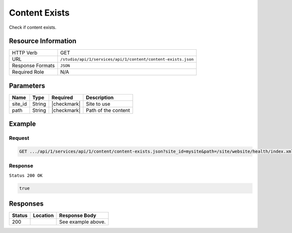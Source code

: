 .. _crafter-studio-api-content-content-exists:

==============
Content Exists
==============

Check if content exists.

--------------------
Resource Information
--------------------

+----------------------------+-------------------------------------------------------------------+
|| HTTP Verb                 || GET                                                              |
+----------------------------+-------------------------------------------------------------------+
|| URL                       || ``/studio/api/1/services/api/1/content/content-exists.json``     |
+----------------------------+-------------------------------------------------------------------+
|| Response Formats          || ``JSON``                                                         |
+----------------------------+-------------------------------------------------------------------+
|| Required Role             || N/A                                                              |
+----------------------------+-------------------------------------------------------------------+

----------
Parameters
----------

+---------------+-------------+---------------+--------------------------------------------------+
|| Name         || Type       || Required     || Description                                     |
+===============+=============+===============+==================================================+
|| site_id      || String     || |checkmark|  || Site to use                                     |
+---------------+-------------+---------------+--------------------------------------------------+
|| path         || String     || |checkmark|  || Path of the content                             |
+---------------+-------------+---------------+--------------------------------------------------+

-------
Example
-------

^^^^^^^
Request
^^^^^^^

.. code-block:: guess

    GET .../api/1/services/api/1/content/content-exists.json?site_id=mysite&path=/site/website/health/index.xml

^^^^^^^^
Response
^^^^^^^^

``Status 200 OK``

.. code-block:: json

    true


---------
Responses
---------

+---------+-------------------------------------------+---------------------------------------------------+
|| Status || Location                                 || Response Body                                    |
+=========+===========================================+===================================================+
|| 200    ||                                          || See example above.                               |
+---------+-------------------------------------------+---------------------------------------------------+
